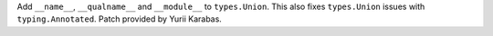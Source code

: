 Add ``__name__``, ``__qualname__`` and ``__module__`` to ``types.Union``.
This also fixes ``types.Union`` issues with ``typing.Annotated``.
Patch provided by Yurii Karabas.
